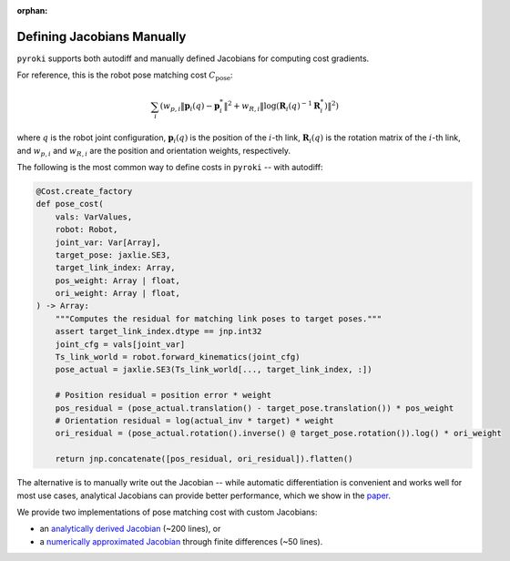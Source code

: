 :orphan:

Defining Jacobians Manually
=====================================

``pyroki`` supports both autodiff and manually defined Jacobians for computing cost gradients. 

For reference, this is the robot pose matching cost :math:`C_\text{pose}`:

.. math::

    \sum_{i} \left( w_{p,i} \left\| \mathbf{p}_{i}(q) - \mathbf{p}_{i}^* \right\|^2 + w_{R,i} \left\| \text{log}(\mathbf{R}_{i}(q)^{-1} \mathbf{R}_{i}^*) \right\|^2 \right)


where :math:`q` is the robot joint configuration, :math:`\mathbf{p}_{i}(q)` is the position of the :math:`i`-th link, :math:`\mathbf{R}_{i}(q)` is the rotation matrix of the :math:`i`-th link, and :math:`w_{p,i}` and :math:`w_{R,i}` are the position and orientation weights, respectively.

The following is the most common way to define costs in ``pyroki`` -- with autodiff:

.. code-block:: python

    @Cost.create_factory
    def pose_cost(
        vals: VarValues,
        robot: Robot,
        joint_var: Var[Array],
        target_pose: jaxlie.SE3,
        target_link_index: Array,
        pos_weight: Array | float,
        ori_weight: Array | float,
    ) -> Array:
        """Computes the residual for matching link poses to target poses."""
        assert target_link_index.dtype == jnp.int32
        joint_cfg = vals[joint_var]
        Ts_link_world = robot.forward_kinematics(joint_cfg)
        pose_actual = jaxlie.SE3(Ts_link_world[..., target_link_index, :])

        # Position residual = position error * weight
        pos_residual = (pose_actual.translation() - target_pose.translation()) * pos_weight
        # Orientation residual = log(actual_inv * target) * weight
        ori_residual = (pose_actual.rotation().inverse() @ target_pose.rotation()).log() * ori_weight

        return jnp.concatenate([pos_residual, ori_residual]).flatten()

The alternative is to manually write out the Jacobian -- while automatic differentiation is convenient and works well for most use cases, analytical Jacobians can provide better performance, which we show in the `paper <https://arxiv.org/abs/2505.03728>`_.

We provide two implementations of pose matching cost with custom Jacobians:

- an `analytically derived Jacobian <https://github.com/chungmin99/pyroki/blob/main/src/pyroki/costs/_pose_cost_analytic_jac.py>`_ (~200 lines), or
- a `numerically approximated Jacobian <https://github.com/chungmin99/pyroki/blob/main/src/pyroki/costs/_pose_cost_numerical_jac.py>`_ through finite differences (~50 lines).
